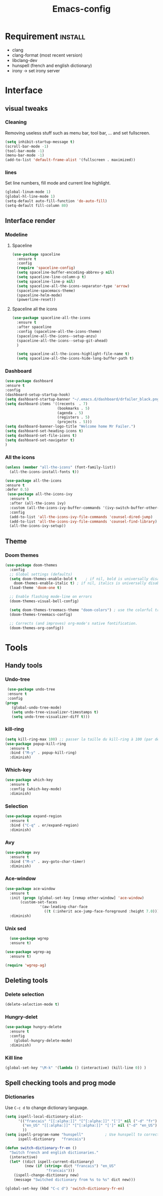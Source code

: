 #+title: Emacs-config

* Requirement :install:
- clang
- clang-format (most recent version)
- libclang-dev
- hunspell (french and english dictionary)
- irony -> set irony server
* Interface
** visual tweaks
*** Cleaning
    Removing useless stuff such as menu bar, tool bar, ... and set fullscreen.
 #+BEGIN_SRC emacs-lisp
   (setq inhibit-startup-message t)
   (scroll-bar-mode -1)
   (tool-bar-mode -1)
   (menu-bar-mode -1)
   (add-to-list 'default-frame-alist '(fullscreen . maximized))
 #+END_SRC
*** lines
    Set line numbers, fill mode and current line highlight.
 #+BEGIN_SRC emacs-lisp
   (global-linum-mode 1)
   (global-hl-line-mode 1)
   (setq-default auto-fill-function 'do-auto-fill)
   (setq-default fill-column 80)
 #+END_SRC
** Interface render
*** Modeline
**** Spaceline
#+BEGIN_SRC emacs-lisp
  (use-package spaceline
    :ensure t
    :config
    (require 'spaceline-config)
    (setq spaceline-buffer-encoding-abbrev-p nil)
    (setq spaceline-line-column-p t)
    (setq spaceline-line-p nil)
    (setq spaceline-all-the-icons-separator-type 'arrow)
    (spaceline-spacemacs-theme)
    (spaceline-helm-mode)
    (powerline-reset))
#+END_SRC
**** Spaceline all the icons
#+BEGIN_SRC emacs-lisp
  (use-package spaceline-all-the-icons 
    :ensure t
    :after spaceline
    :config (spaceline-all-the-icons-theme)
    (spaceline-all-the-icons--setup-anzu)
    (spaceline-all-the-icons--setup-git-ahead)
    )

    (setq spaceline-all-the-icons-highlight-file-name t)
    (setq spaceline-all-the-icons-hide-long-buffer-path t)
#+END_SRC
*** Dashboard
 #+BEGIN_SRC emacs-lisp
   (use-package dashboard
   :ensure t
   :config
   (dashboard-setup-startup-hook)
   (setq dashboard-startup-banner "~/.emacs.d/dashboard/drfailer_black.png")
   (setq dashboard-items '((recents  . 7)
                           (bookmarks . 5)
                           (agenda . 5)
                           (registers . 5)
                           (projects . 5)))
   (setq dashboard-banner-logo-title "Welcome home Mr Failer.")
   (setq dashboard-set-heading-icons t)
   (setq dashboard-set-file-icons t)
   (setq dashboard-set-navigator t)
   )
 #+END_SRC
*** All the icons
 #+BEGIN_SRC emacs-lisp
 (unless (member "all-the-icons" (font-family-list))
   (all-the-icons-install-fonts t))

 (use-package all-the-icons 
 :ensure t
 :defer 0.5)
  (use-package all-the-icons-ivy
   :ensure t
   :after (all-the-icons ivy)
   :custom (all-the-icons-ivy-buffer-commands '(ivy-switch-buffer-other-window ivy-switch-buffer))
   :config
   (add-to-list 'all-the-icons-ivy-file-commands 'counsel-dired-jump)
   (add-to-list 'all-the-icons-ivy-file-commands 'counsel-find-library)
   (all-the-icons-ivy-setup))
 #+END_SRC
** Theme
*** Doom themes
#+BEGIN_SRC emacs-lisp
  (use-package doom-themes
    :config
    ;; Global settings (defaults)
    (setq doom-themes-enable-bold t    ; if nil, bold is universally disabled
	  doom-themes-enable-italic t) ; if nil, italics is universally disabled
    (load-theme 'doom-one t)

    ;; Enable flashing mode-line on errors
    (doom-themes-visual-bell-config)

    (setq doom-themes-treemacs-theme "doom-colors") ; use the colorful treemacs theme
    (doom-themes-treemacs-config)

    ;; Corrects (and improves) org-mode's native fontification.
    (doom-themes-org-config))
#+END_SRC
* Tools
** Handy tools
*** Undo-tree
 #+BEGIN_SRC emacs-lisp
   (use-package undo-tree
   :ensure t
   :config
  (progn
     (global-undo-tree-mode)
     (setq undo-tree-visualizer-timestamps t)
     (setq undo-tree-visualizer-diff t)))
 #+END_SRC
*** kill-ring
 #+BEGIN_SRC emacs-lisp
 (setq kill-ring-max 100) ;; passer la taille du kill-ring à 100 (par défaut 60)
 (use-package popup-kill-ring
   :ensure t
   :bind ("M-y" . popup-kill-ring)
   :diminish)
 #+END_SRC
*** Which-key
 #+BEGIN_SRC emacs-lisp
 (use-package which-key
   :ensure t
   :config (which-key-mode)
   :diminish)  
 #+END_SRC
*** Selection
 #+BEGIN_SRC emacs-lisp
 (use-package expand-region
   :ensure t
   :bind ("C-q" . er/expand-region)
   :diminish)
 #+END_SRC
*** Avy
 #+BEGIN_SRC emacs-lisp
 (use-package avy
   :ensure t
   :bind ("M-s" . avy-goto-char-timer)
   :diminish)
 #+END_SRC
*** Ace-window
 #+BEGIN_SRC emacs-lisp
 (use-package ace-window
   :ensure t
   :init (progn (global-set-key [remap other-window] 'ace-window)
		(custom-set-faces
                 '(aw-leading-char-face
                   ((t (:inherit ace-jump-face-foreground :height 7.0))))))
   :diminish)
 #+END_SRC
*** Unix sed
 #+BEGIN_SRC emacs-lisp
   (use-package wgrep
   :ensure t)

 (use-package wgrep-ag
   :ensure t)

 (require 'wgrep-ag)
 #+END_SRC
** Deleting tools
*** Delete selection
 #+BEGIN_SRC emacs-lisp
 (delete-selection-mode t)
 #+END_SRC
*** Hungry-delet
 #+BEGIN_SRC emacs-lisp
 (use-package hungry-delete
   :ensure t
   :config
     (global-hungry-delete-mode)
   :diminish)
 #+END_SRC
*** Kill line
 #+BEGIN_SRC emacs-lisp
 (global-set-key "\M-k" '(lambda () (interactive) (kill-line 0)) )
 #+END_SRC
** Spell checking tools and prog mode
*** Dictionaries
    Use ~C-c d~ to change dictionary language.
 #+BEGIN_SRC emacs-lisp
 (setq ispell-local-dictionary-alist- 
       '(("francais" "[[:alpha:]]" "[^[:alpha:]]" "[']" nil ("-d" "fr") nil utf-8)
         ("en_US" "[[:alpha:]]" "[^[:alpha:]]" "[']" nil ("-d" "en_US") nil utf-8)
         ))
 (setq ispell-program-name "hunspell"          ; Use hunspell to correct mistakes
       ispell-dictionary   "francais")

 (defun switch-dictionary-fr-en ()
   "Switch french and english dictionaries."
   (interactive)
   (let* ((dict ispell-current-dictionary)
          (new (if (string= dict "francais") "en_US"
                    "francais")))
     (ispell-change-dictionary new)
     (message "Switched dictionary from %s to %s" dict new)))

 (global-set-key (kbd "C-c d") 'switch-dictionary-fr-en)
 #+END_SRC
*** flyspell prog mode and highlights
    Set the automatic spell checker for prog mode and set comment highlighting
    for specific keywords.
 #+BEGIN_SRC emacs-lisp
 (global-set-key (kbd "C-c f") 'flyspell-check-previous-highlighted-word)
 (add-hook 'text-mode-hook 'flyspell-mode)
 (add-hook 'prog-mode-hook 'flyspell-prog-mode)

 ;; Highlight BUG FIXME TODO NOTE keywords in the source code.
 (add-hook 'find-file-hook
           (lambda()
             (highlight-phrase "\\(BUG\\|FIXME\\|TODO\\|NOTE\\):")))
 #+END_SRC
** Mail :useless:
   No mail system currently setup.
#+BEGIN_SRC emacs-lisp
(setq user-full-name "dr failer"
      user-mail-address "drfailer.42@gmail.com")
#+END_SRC
** Clock
#+BEGIN_SRC emacs-lisp
(setq display-time-24hr-format t)
(setq display-time-format "%H:%M - %d %B %Y")
(display-time-mode 1)
#+END_SRC
** Concel
#+BEGIN_SRC emacs-lisp
  (use-package counsel
  :ensure t
  :diminish)
#+END_SRC
** Multicursor
#+BEGIN_SRC emacs-lisp
  (use-package multiple-cursors
 :ensure t
 :bind (:map global-map
       ("C->" . mc/mark-next-like-this)
       ("C-<" . mc/mark-previous-like-this)
       ("C-c C-," . mc/mark-all-like-this)
       ("C-S-<mouse-1>" . mc/add-cursor-on-click)))
(provide 'init-multiple-cursors)
#+END_SRC
* Completion
** semantic-mode
#+BEGIN_SRC emacs-lisp
(semantic-mode 1)
#+END_SRC
** Ivy
#+BEGIN_SRC emacs-lisp
   (ivy-mode 1)
   (setq ivy-use-virtual-buffers t)
   (global-set-key (kbd "C-c C-r") 'ivy-resume)
   (global-set-key (kbd "<f6>") 'ivy-resume)
;;Plus cool completion approximative dans le buffer
(setq ido-enable-flex-matching t)
(ido-mode 1)
#+END_SRC
** Company and irony
#+BEGIN_SRC emacs-lisp
  (use-package company
    :ensure t
    :init (global-company-mode)
    :config
      (setq company-idle-delay 0)
      (setq company-minimum-prefix-length 3)
    :diminish company-mode)

  (with-eval-after-load 'company
    (define-key company-active-map (kbd "M-n") nil)
    (define-key company-active-map (kbd "M-p") nil)
    (define-key company-active-map (kbd "C-n") #'company-select-next)
    (define-key company-active-map (kbd "C-p") #'company-select-previous)
    (define-key company-active-map (kbd "C-f") #'company-abort))

  (global-set-key (kbd "C-!") 'company-complete)

    (use-package company-irony
      :ensure t
      :config
    (require 'company)
    (add-to-list 'company-backends 'company-irony)
    )

    (use-package irony
      :ensure t
      :config
      (add-hook 'c++-mode-hook 'irony-mode)
      (add-hook 'c-mode-hook 'irony-mode)
      (add-hook 'irony-mode-hook 'irony-cdb-autosetup-compile-options))
#+END_SRC
* Programming
** Indent indicator
#+BEGIN_SRC emacs-lisp
  (use-package highlight-indent-guides
    :ensure t
    :config 
    )
(setq highlight-indent-guides-method 'character)
  (add-hook 'prog-mode-hook 'highlight-indent-guides-mode)
#+END_SRC
** Global programming tools
*** Snippets
 #+BEGIN_SRC emacs-lisp
 (use-package yasnippet ;; le moteur
   :ensure t
   :config
     (use-package yasnippet-snippets ;; un pack de snippets
       :ensure t
       :diminish)
     (yas-reload-all)
     (yas-global-mode 1) ;; activé partout
   :diminish) 
 #+END_SRC
*** Tags
 #+BEGIN_SRC emacs-lisp
 (defadvice find-tag (around refresh-etags activate)
   "Rerun etags and reload tags if tag not found and redo find-tag.              
    If buffer is modified, ask about save before running etags."
   (let ((extension (file-name-extension (buffer-file-name))))
     (condition-case err
         ad-do-it
       (error (and (buffer-modified-p)
                   (not (ding))
                   (y-or-n-p "Buffer is modified, save it? ")
                   (save-buffer))
              (er-refresh-etags extension)
              ad-do-it))))
 (defun er-refresh-etags (&optional extension)
   "Run etags on all peer files in current dir and reload them silently."
   (interactive)
   (shell-command (format "etags *.%s" (or extension "el")))
   (let ((tags-revert-without-query t))  ; don't query, revert silently          
     (visit-tags-table default-directory nil)))
 #+END_SRC
*** Clang-format
 #+BEGIN_SRC emacs-lisp
   (use-package clang-format+
     :ensure t)
   (load "~/.emacs.d/elpa/clang-format-20191121.1708/clang-format.el")
   (add-hook 'c-mode-common-hook #'clang-format+-mode)
   (add-hook 'c-mode-common-hook
	     (lambda ()
	      (local-set-key (kbd "C-x <C-tab>") 'clang-format-region)))
 #+END_SRC
*** Correction
 #+BEGIN_SRC emacs-lisp
 (use-package flycheck
   :ensure t
   :init
   (global-flycheck-mode t)
   :diminish)
 #+END_SRC
** Specific languages
*** Camel
 #+BEGIN_SRC emacs-lisp
 (add-hook 'prog-mode-hook 'subword-mode)
 #+END_SRC
*** C/C++
 #+BEGIN_SRC emacs-lisp
 (add-hook 'c++-mode-hook 'yas-minor-mode)
 (add-hook 'c-mode-hook 'yas-minor-mode)

 (use-package flycheck-clang-analyzer
   :ensure t
   :config
   (with-eval-after-load 'flycheck
     (require 'flycheck-clang-analyzer)
      (flycheck-clang-analyzer-setup)))

 (with-eval-after-load 'company
   (add-hook 'c++-mode-hook 'company-mode)
   (add-hook 'c-mode-hook 'company-mode))

 (use-package company-c-headers
   :ensure t)

 (use-package ggtags
 :ensure t
 :config 
 (add-hook 'c-mode-common-hook
           (lambda ()
             (when (derived-mode-p 'c-mode 'c++-mode 'java-mode)
               (ggtags-mode 1))))
 )

 (add-hook 'c-mode-common-hook
           (lambda()
             (local-set-key (kbd "M-<right>") 'hs-show-all)
             (local-set-key (kbd "M-<left>")  'hs-hide-all)
             (local-set-key (kbd "M-<up>")    'hs-hide-block)
             (local-set-key (kbd "M-<down>")  'hs-show-block)

             ;;hide/show code-block
             (hs-minor-mode t)))
 #+END_SRC
*** Emacs-lisp
**** Company for lisp
 #+BEGIN_SRC emacs-lisp
 (add-hook 'emacs-lisp-mode-hook 'eldoc-mode)
 (add-hook 'emacs-lisp-mode-hook 'yas-minor-mode)
 (add-hook 'emacs-lisp-mode-hook 'company-mode)

 (use-package slime
   :ensure t
   :config
   (setq inferior-lisp-program "/usr/bin/sbcl")
   (setq slime-contribs '(slime-fancy)))

 (use-package slime-company
   :ensure t
   :init
     (require 'company)
     (slime-setup '(slime-fancy slime-company)))
 #+END_SRC
**** Paredit
  #+BEGIN_SRC emacs-lisp
  ;; setup paredit
  (use-package paredit
    :ensure t
    :init
    (dolist (hook '(emacs-lisp-mode-hook lisp-mode-hook clojure-mode-hook scheme-mode-hook))
      (add-hook hook 'paredit-mode))
    :diminish paredit-mode)
  #+END_SRC
*** Python
**** company and virtualenvwrapper
#+BEGIN_SRC emacs-lisp
   (with-eval-after-load 'company
     (add-hook 'python-mode-hook 'company-mode))

   (use-package company-jedi
     :ensure t
     :config
     (require 'company)
     (add-to-list 'company-backends 'company-jedi))

   (defun python-mode-company-init ()
     (setq-local company-backends '((company-jedi
				     company-etags
				     company-dabbrev-code))))

   (use-package company-jedi
     :ensure t
     :config
     (require 'company)
     (add-hook 'python-mode-hook 'python-mode-company-init))

   (use-package virtualenvwrapper
     :ensure t
     :config
     (venv-initialize-interactive-shells)
     (venv-initialize-eshell))
#+END_SRC
**** elpy
 #+BEGIN_SRC emacs-lisp
   (setenv "PATH" "/home/user/anaconda3/bin:/home/user/bin:/home/user/.local/bin:/usr/local/sbin:/usr/local/bin:/usr/sbin:/usr/bin:/sbin:/bin:/usr/games:/usr/local/game")
   (add-hook 'python-mode-hook 'yas-minor-mode)
   (add-hook 'python-mode-hook 'flycheck-mode)

   (use-package elpy
     :ensure t
     :init
     (elpy-enable))
   (setq python-shell-interpreter "python3")
   (setq elpy-rpc-python-command "python3")
 #+END_SRC
*** Bash
 #+BEGIN_SRC emacs-lisp
   (add-hook 'shell-mode-hook 'yas-minor-mode)
 (add-hook 'shell-mode-hook 'flycheck-mode)
 (add-hook 'shell-mode-hook 'company-mode)

 (defun shell-mode-company-init ()
   (setq-local company-backends '((company-shell
                                   company-shell-env
                                   company-etags
                                   company-dabbrev-code))))

 (use-package company-shell
   :ensure t
   :config
     (require 'company)
     (add-hook 'shell-mode-hook 'shell-mode-company-init))

 (use-package xterm-color
   :ensure t
   :config
   (setq comint-output-filter-functions
         (remove 'ansi-color-process-output comint-output-filter-functions))

   (add-hook 'shell-mode-hook
             (lambda () (add-hook 'comint-preoutput-filter-functions
                                  'xterm-color-filter nil t))))
 #+END_SRC
*** Haskell
#+BEGIN_SRC emacs-lisp
  (use-package haskell-mode
    :ensure t
    )
#+END_SRC
** Gnuplot
#+BEGIN_SRC emacs-lisp
(use-package gnuplot
  :ensure t)
#+END_SRC
** web-mode
*** Company-web
#+BEGIN_SRC emacs-lisp
  (use-package company-web
    :ensure t)

  (require 'company)                                   ; load company mode
  (require 'company-web-html)                          ; load company mode html backend
  ;; and/or
  (require 'company-web-jade)                          ; load company mode jade backend
  (require 'company-web-slim)                          ; load company mode slim backend
#+END_SRC
*** html
 #+BEGIN_SRC emacs-lisp
 (use-package htmlize
   :ensure t)

 (use-package web-mode
   :ensure t
   :config
   (add-to-list 'auto-mode-alist '("\\.html?\\'" . web-mode))
   (add-to-list 'auto-mode-alist '("\\.vue?\\'" . web-mode))
   (setq web-mode-engines-alist
         '(("django"    . "\\.html\\'")))
   (setq web-mode-ac-sources-alist
         '(("css" . (ac-source-css-property))
           ("vue" . (ac-source-words-in-buffer ac-source-abbrev))
           ("html" . (ac-source-words-in-buffer ac-source-abbrev))))
   (setq web-mode-enable-auto-closing t))
 (setq web-mode-enable-auto-quoting t)
 #+END_SRC
*** CSS
 #+BEGIN_SRC emacs-lisp
 (use-package css-mode
   :ensure t
   :custom (css-indent-offset 2))

 (use-package scss-mode
   :ensure t
   :preface
   (defun me/scss-set-comment-style ()
     (setq-local comment-end "")
     (setq-local comment-start "//"))
   :mode ("\\.sass\\'" "\\.scss\\'")
   :hook (scss-mode . me/scss-set-comment-style))
 #+END_SRC
*** php :unused:
#+BEGIN_SRC 
  (use-package php-mode
    :ensure t)
#+END_SRC
** Text and graph
*** Markdown
 #+BEGIN_SRC emacs-lisp
 (use-package markdown-mode
   :ensure
   :preface
   (defun my/markdown-set-ongoing-hydra-body ()
     (setq my/ongoing-hydra-body #'hydra-markdown/body))
   :mode
   ("INSTALL\\'"
    "CONTRIBUTORS\\'"
    "LICENSE\\'"
    "README\\'"
    "\\.markdown\\'"
    "\\.md\\'")
   :hook
   (markdown-mode . my/markdown-set-ongoing-hydra-body)
   :custom
   (markdown-asymmetric-header t)
   (markdown-split-window-direction 'right)
   :config
   (unbind-key "M-<down>" markdown-mode-map)
   (unbind-key "M-<up>" markdown-mode-map))
 #+END_SRC
*** GraphViz
 #+BEGIN_SRC emacs-lisp
 (use-package graphviz-dot-mode
   :ensure t)
 #+END_SRC
*** Ditaa
 #+BEGIN_SRC emacs-lisp
 (setq org-ditaa-jar-path "/usr/bin/ditaa")
 #+END_SRC
*** Java
#+BEGIN_SRC emacs-lisp
  ;; Toggling java mode on processing files
  (add-to-list 'auto-mode-alist '("\\.pde?\\'" . java-mode))

  ;; indentation settings
  (add-hook 'java-mode-hook (lambda ()
                              (setq c-basic-offset 2
                                    tab-width 2)))
#+END_SRC
* Orgmode
** Babel
*** Global config
#+BEGIN_SRC emacs-lisp
(org-babel-do-load-languages
   'org-babel-load-languages
   '((ditaa      . t)
     (C          . t)
     (dot        . t)
     (emacs-lisp . t)
     (scheme     . t)
     (gnuplot    . t)
     (haskell    . t)
     (latex      . t)
     (js         . t)
     (ledger     . t)
     (matlab     . t)
     (ocaml      . t)
     (octave     . t)
     (plantuml   . t)
     (python     . t)
     (R          . t)
     (ruby       . t)
     (screen     . nil)
     (scheme     . t)
     (shell      . t)
     (sql        . t)
     (sqlite     . t)))
(setq org-babel-python-command "python3")
#+END_SRC
*** Fix eval
 #+BEGIN_SRC emacs-lisp
 (setq org-confirm-babel-evaluate nil)
 #+END_SRC
** Bullets
#+BEGIN_SRC emacs-lisp
(use-package org-bullets
    :ensure t
    :config  (add-hook 'org-mode-hook (lambda () (org-bullets-mode 1)))
    :diminish)
#+END_SRC
** Replace points
#+BEGIN_SRC emacs-lisp
(setq org-ellipsis " ⬎")
(setq org-cycle-separator-lines -1)
#+END_SRC
** Tab format
#+BEGIN_SRC emacs-lisp
(setq org-src-tab-acts-natively t)
#+END_SRC
** Export to reveal
#+BEGIN_SRC emacs-lisp
(use-package ox-reveal
:ensure t)

(setq org-reveal-root "http://cdn.jsdelivr.net/npm/reveal.js")
(setq org-reveal-mathjax t)

(use-package ox-twbs
:ensure t)
#+END_SRC
** Visual line
#+BEGIN_SRC emacs-lisp
(add-hook 'org-mode-hook
          '(lambda ()
             (visual-line-mode 1)))
#+END_SRC
** Navigator
#+BEGIN_SRC emacs-lisp
   '(org-file-apps
    (quote
      ((auto-mode . emacs)
      ("\\.mm\\'" . default)
      ("\\.x?html?\\'" . "/usr/bin/firefox %s")
      ("\\.pdf\\'" . default))))
#+END_SRC
** Agenda
   Setup agenda file.
#+BEGIN_SRC emacs-lisp
  (setq org-agenda-files (list "~/.emacs.d/org-agenda/tasks.org"))
#+END_SRC
** Org keywords
   Adding more =Todo= keywords, use ~C-c C-t~ to cycle threw them.
#+BEGIN_SRC emacs-lisp
  (setq org-todo-keywords
	'((sequence "TODO" "STARTED" "SUSPENDED" "|" "DONE" "CANCELED")))

  (setq org-todo-keyword-faces
	'(("TODO" . org-warning) ("STARTED" . "#f1fa8c")
	  ("CANCELED" . (:foreground "#ff5555" :weight bold))
	  ("SUSPENDED" . (:foreground "#6272a4" :weight bold))))
#+END_SRC
** Latex options
   Some usefull settings for code-blocks latex export.
#+BEGIN_SRC emacs-lisp
  (add-to-list 'org-latex-packages-alist '("" "listings"))
  (setq org-latex-listings 'listings)
  (add-to-list 'org-latex-packages-alist '("" "color"))
  (setq org-latex-color 'color)
  (setq org-latex-listings t
	org-latex-listings-options
	'(("backgroundcolor" "\\color[gray]{0.98}")
	  ("keywordstyle" "\\color{DarkOrchid}")
	  ("commentstyle" "\\color{BrickRed}")
	  ("stringstyle" "\\color{Red}")
	  ("keepspaces" "true")
	  ("deletekeywords" "{ps,scan}")
	  ("basicstyle" "\\ttfamily")
	  ("numbers" "left")
	  )
	org-latex-packages-alist
	'(("usenames,dvipsnames" "color" nil)
	  ("" "listings" nil)))
#+END_SRC
* Git
** Magit
#+BEGIN_SRC emacs-lisp
  (use-package magit
  :ensure t
  :init
  (progn
    (bind-key "C-x g" 'magit-status)
    ))

(setq magit-status-margin
      '(t "%Y-%m-%d %H:%M " magit-log-margin-width t 18))
#+END_SRC
* Projectile and hydra
#+BEGIN_SRC emacs-lisp
    (use-package projectile
      :ensure t
      :init
      (projectile-mode 1)
      (define-key projectile-mode-map (kbd "C-c p") 'projectile-command-map)
      :diminish)
    (use-package helm-projectile
      :ensure t
      :config
      (helm-projectile-on))

  (use-package hydra 
     :ensure hydra
     :init 
     (global-set-key
     (kbd "C-* t")
	     (defhydra toggle (:color blue)
	       "toggle"
	       ("a" abbrev-mode "abbrev")
	       ("s" flyspell-mode "flyspell")
	       ("d" toggle-debug-on-error "debug")
	       ("c" fci-mode "fCi")
	       ("f" auto-fill-mode "fill")
	       ("t" toggle-truncate-lines "truncate")
	       ("w" whitespace-mode "whitespace")
	       ("q" nil "cancel")))
     (global-set-key
      (kbd "C-x j")
      (defhydra gotoline 
	( :pre (linum-mode 1)
	       :post (linum-mode -1))
	"goto"
	("t" (lambda () (interactive)(move-to-window-line-top-bottom 0)) "top")
	("b" (lambda () (interactive)(move-to-window-line-top-bottom -1)) "bottom")
	("m" (lambda () (interactive)(move-to-window-line-top-bottom)) "middle")
	("e" (lambda () (interactive)(end-of-buffer)) "end")
	("c" recenter-top-bottom "recenter")
	("n" next-line "down")
	("p" (lambda () (interactive) (forward-line -1))  "up")
	("g" goto-line "goto-line")
	))
     )

  (defhydra hydra-projectile-other-window (:color teal)
    "projectile-other-window"
    ("f"  projectile-find-file-other-window        "file")
    ("g"  projectile-find-file-dwim-other-window   "file dwim")
    ("d"  projectile-find-dir-other-window         "dir")
    ("b"  projectile-switch-to-buffer-other-window "buffer")
    ("q"  nil                                      "cancel" :color blue))

  (defhydra hydra-projectile (:color teal
			      :hint nil)
    "
       PROJECTILE: %(projectile-project-root)

       Find File            Search/Tags          Buffers                Cache
  ------------------------------------------------------------------------------------------
  _s-f_: file            _a_: ag                _i_: Ibuffer           _c_: cache clear
   _ff_: file dwim       _g_: update gtags      _b_: switch to buffer  _x_: remove known project
   _fd_: file curr dir   _o_: multi-occur     _s-k_: Kill all buffers  _X_: cleanup non-existing
    _r_: recent file                                               ^^^^_z_: cache current
    _d_: dir

  "
    ("a"   projectile-ag)
    ("b"   projectile-switch-to-buffer)
    ("c"   projectile-invalidate-cache)
    ("d"   projectile-find-dir)
    ("s-f" projectile-find-file)
    ("ff"  projectile-find-file-dwim)
    ("fd"  projectile-find-file-in-directory)
    ("g"   ggtags-update-tags)
    ("s-g" ggtags-update-tags)
    ("i"   projectile-ibuffer)
    ("K"   projectile-kill-buffers)
    ("s-k" projectile-kill-buffers)
    ("m"   projectile-multi-occur)
    ("o"   projectile-multi-occur)
    ("s-p" projectile-switch-project "switch project")
    ("p"   projectile-switch-project)
    ("s"   projectile-switch-project)
    ("r"   projectile-recentf)
    ("x"   projectile-remove-known-project)
    ("X"   projectile-cleanup-known-projects)
    ("z"   projectile-cache-current-file)
    ("`"   hydra-projectile-other-window/body "other window")
    ("q"   nil "cancel" :color blue))
#+END_SRC
* Treemacs
#+BEGIN_SRC emacs-lisp
(use-package treemacs
  :ensure t
  :defer t
  :init
  (with-eval-after-load 'winum
    (define-key winum-keymap (kbd "M-0") #'treemacs-select-window))
  :config
  (progn
    (setq treemacs-collapse-dirs                 (if treemacs-python-executable 3 0)
          treemacs-deferred-git-apply-delay      0.5
          treemacs-directory-name-transformer    #'identity
          treemacs-display-in-side-window        t
          treemacs-eldoc-display                 t
          treemacs-file-event-delay              5000
          treemacs-file-extension-regex          treemacs-last-period-regex-value
          treemacs-file-follow-delay             0.2
          treemacs-file-name-transformer         #'identity
          treemacs-follow-after-init             t
          treemacs-git-command-pipe              ""
          treemacs-goto-tag-strategy             'refetch-index
          treemacs-indentation                   2
          treemacs-indetntation-string            " "
          treemacs-is-never-other-window         nil
          treemacs-max-git-entries               5000
          treemacs-missing-project-action        'ask
          treemacs-move-forward-on-expand        nil
          treemacs-no-png-images                 nil
          treemacs-no-delete-other-windows       t
          treemacs-project-follow-cleanup        nil
          treemacs-persist-file                  (expand-file-name ".cache/treemacs-persist" user-emacs-directory)
          treemacs-position                      'left
          treemacs-recenter-distance             0.1
          treemacs-recenter-after-file-follow    nil
          treemacs-recenter-after-tag-follow     nil
          treemacs-recenter-after-project-jump   'always
          treemacs-recenter-after-project-expand 'on-distance
          treemacs-show-cursor                   nil
          treemacs-show-hidden-files             t
          treemacs-silent-filewatch              nil
          treemacs-silent-refresh                nil
          treemacs-sorting                       'alphabetic-asc
          treemacs-space-between-root-nodes      t
          treemacs-tag-follow-cleanup            t
          treemacs-tag-follow-delay              1.5
          treemacs-user-mode-line-format         nil
          treemacs-user-header-line-format       nil
          treemacs-width                         35)

    ;; The default width and height of the icons is 22 pixels. If you are
    ;; using a Hi-DPI display, uncomment this to double the icon size.
    ;;(treemacs-resize-icons 44)

    (treemacs-follow-mode t)
    (treemacs-filewatch-mode t)
    (treemacs-fringe-indicator-mode t)
    (pcase (cons (not (null (executable-find "git")))
                 (not (null treemacs-python-executable)))
      (`(t . t)
       (treemacs-git-mode 'deferred))
      (`(t . _)
       (treemacs-git-mode 'simple))))
  :bind
  (:map global-map
        ("M-0"       . treemacs-select-window)
        ("C-x t 1"   . treemacs-delete-other-windows)
        ("C-x t t"   . treemacs)
        ("C-x t B"   . treemacs-bookmark)
        ("C-x t C-t" . treemacs-find-file)
        ("C-x t M-t" . treemacs-find-tag)))

(use-package treemacs-evil
  :after treemacs evil
  :ensure t)

(use-package treemacs-projectile
  :after treemacs projectile
  :ensure t)

(use-package treemacs-icons-dired
  :after treemacs dired
  :ensure t
  :config (treemacs-icons-dired-mode))

(use-package treemacs-magit
  :after treemacs magit
  :ensure t)

(use-package treemacs-persp
  :after treemacs persp-mode
  :ensure t
  :config (treemacs-set-scope-type 'Perspectives))
#+END_SRC
* Helm
#+BEGIN_SRC emacs-lisp
  (use-package helm
  :ensure t
  :bind
  ("C-x C-f" . 'helm-find-files)
  ("C-x C-b" . 'helm-buffers-list)
  ("M-x" . 'helm-M-x)
  :config
  (defun my/helm-hide-minibuffer ()
    (when (with-helm-buffer helm-echo-input-in-header-line)
      (let ((ov (make-overlay (point-min) (point-max) nil nil t)))
        (overlay-put ov 'window (selected-window))
        (overlay-put ov 'face
                     (let ((bg-color (face-background 'default nil)))
                       `(:background ,bg-color :foreground ,bg-color)))
        (setq-local cursor-type nil))))
  (add-hook 'helm-minibuffer-set-up-hook 'my/helm-hide-minibuffer)
  (setq helm-autoresize-max-height 0
        helm-autoresize-min-height 40
        helm-M-x-fuzzy-match t
        helm-buffers-fuzzy-matching t
        helm-recentf-fuzzy-match t
        helm-semantic-fuzzy-match t
        helm-imenu-fuzzy-match t
        helm-split-window-in-side-p nil
        helm-move-to-line-cycle-in-source nil
        helm-ff-search-library-in-sexp t
        helm-scroll-amount 8 
        helm-echo-input-in-header-line t)
  :init
  (helm-mode 1))

(require 'helm-config)    
(helm-autoresize-mode 1)
(define-key helm-find-files-map (kbd "C-b") 'helm-find-files-up-one-level)
(define-key helm-find-files-map (kbd "C-f") 'helm-execute-persistent-action)
#+END_SRC
* Tweaks
** Keys
*** yes/no
#+BEGIN_SRC emacs-lisp
(fset 'yes-or-no-p 'y-or-n-p)
#+END_SRC
*** revert
#+BEGIN_SRC emacs-lisp
(global-set-key (kbd "<f5>") 'revert-buffer)
#+END_SRC
*** Remove C-z
#+BEGIN_SRC emacs-lisp
(global-unset-key (kbd "C-z"))
#+END_SRC
*** Mouving
    Some fonctions to move faster.
#+BEGIN_SRC emacs-lisp
  (defun mvup() (interactive)
	 (previous-line 3)
	 )
  (global-set-key (kbd "M-p") 'mvup)

  (defun mvdown() (interactive)
	 (next-line 3)
	 )
  (global-set-key (kbd "M-n") 'mvdown)
#+END_SRC
** Asynchronous
#+BEGIN_SRC emacs-lisp
(use-package async
  :ensure t
  :init (dired-async-mode 1)
  :diminish)
#+END_SRC
** Slow save
#+BEGIN_SRC emacs-lisp
(setq vc-handled-backends nil)
#+END_SRC
** Copy of save
#+BEGIN_SRC emacs-lisp
 ;; choice of the backup directory
(defconst my-backup-dir
  (expand-file-name (concat user-emacs-directory "backups")))

(setq make-backup-files t ;; make backup first time a file is saved
      version-control t   ;; number and keep versions of backups
      backup-by-copying t ;; and copy (don't clobber symlinks) them to...
      backup-directory-alist `(("." . ,my-backup-dir)) ;; ...here
      kept-new-versions 2
      kept-old-versions 5
      delete-old-versions t ;; don't ask about deleting old versions
      vc-make-backup-files 0 ;; don't backup files under version control (git/svn/etc.)
      ;;make-backup-files nil ;;No annoying "~file.txt"
      ;;auto-save-default nil ;;no auto saves to #file#
      auto-save-interval 180 ;; Auto save "file" to "#file#" every xxx (default 300)
      )

;; if no backup directory exists, then create it:
(if (not (file-exists-p my-backup-dir))
    (mkdir my-backup-dir t))
#+END_SRC
** Clean hitory
#+BEGIN_SRC emacs-lisp
(setq history-delete-duplicates t)
#+END_SRC
** fix tabs
#+BEGIN_SRC emacs-lisp
(setq-default indent-tabs-mode  nil)
#+END_SRC
** Brackets
    Electric pair and show parent mode for brackets completion.
 #+BEGIN_SRC emacs-lisp
(show-paren-mode 1)

 (setq electric-pair-pairs '(
                            (?\{ . ?\})
                            (?\( . ?\))
                            (?\[ . ?\])
                            (?\" . ?\")
                            (?\~ . ?\~)
                            ))
 (electric-pair-mode t) 
 #+END_SRC
* Dired
   For browsing file within dired using ~a~ without openning new buffers.
#+BEGIN_SRC emacs-lisp
  (define-key dired-mode-map "b" 'dired-up-directory)
  (global-set-key (kbd "C-x C-j") 'dired-jump)
  (put 'dired-find-alternate-file 'disabled nil)

  (use-package all-the-icons-dired
    :ensure t)

  (add-hook 'dired-mode-hook 'all-the-icons-dired-mode)
#+END_SRC
* Server
#+BEGIN_SRC emacs-lisp
(server-start)
#+END_SRC
* Gadgets
** Processus
#+BEGIN_SRC emacs-lisp
(use-package proced
:commands proced
:config
(setq proced-auto-update-flag t)
(setq proced-auto-update-interval 1)
(setq proced-descend t)
(setq proced-filter 'user))
#+END_SRC
* Unused packages
** Dracula theme :unused:
#+BEGIN_SRC
(use-package dracula-theme
:config
(setq dracula-alternate-mode-line-and-minibuffer t)
)
(add-to-list 'custom-theme-load-path "~/.emacs.d/themes")
(load-theme 'dracula t)
#+END_SRC
** Auto-revert :unused:
#+BEGIN_SRC 
(use-package autorevert
  :ensure t
  :diminish
  :config
  (setq auto-revert-verbose t)
  :hook (after-init-hook . global-auto-revert-mode))

  (setq global-auto-revert-mode t)
#+END_SRC
** Git-hydra :unused:
#+BEGIN_SRC
  (defhydra hydra-git-gutter (:body-pre (git-gutter-mode 1)
                                      :hint nil)
  "
  Git gutter:
    _j_: next hunk        _s_tage hunk     _q_uit
    _k_: previous hunk    _r_evert hunk    _Q_uit and deactivate git-gutter
    ^ ^                   _p_opup hunk
    _h_: first hunk
    _l_: last hunk        set start _R_evision
  "
  ("j" git-gutter:next-hunk)
  ("k" git-gutter:previous-hunk)
  ("h" (progn (goto-char (point-min))
              (git-gutter:next-hunk 1)))
  ("l" (progn (goto-char (point-min))
              (git-gutter:previous-hunk 1)))
  ("s" git-gutter:stage-hunk)
  ("r" git-gutter:revert-hunk)
  ("p" git-gutter:popup-hunk)
  ("R" git-gutter:set-start-revision)
  ("q" nil :color blue)
  ("Q" (progn (git-gutter-mode -1)
              ;; git-gutter-fringe doesn't seem to
              ;; clear the markup right away
              (sit-for 0.1)
              (git-gutter:clear))
   :color blue))
#+END_SRC
** Git-gutter :unused:
#+BEGIN_SRC 
  (use-package git-gutter
  :ensure t
  :init
  (global-git-gutter-mode +1))

(global-set-key (kbd "M-g M-g") 'hydra-git-gutter/body)
#+END_SRC
